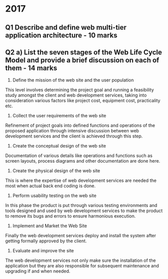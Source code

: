 * 2017

** Q1 Describe and define web multi-tier application architecture - 10 marks


** Q2 a) List the seven stages of the Web Life Cycle Model and provide a brief discussion on each of them - 14 marks

	1. Define the mission of the web site and the user population
	This level involves determining the project goal and running a feasibility study amongst the client and web development services, taking into consideration various factors like project cost, equipment cost, practicality etc.
	
	2. Collect the user requirements of the web site 
	Refinement of project goals into defined functions and operations of the proposed application through intensive discussion between web development services and the client is achieved through this step.
	
	3. Create the conceptual design of the web site 
	Documentation of various details like operations and functions such as screen layouts, process diagrams and other documentation are done here.
	
	4. Create the physical design of the web site 
	This is where the expertise of web development services are needed the most when actual back end coding is done.
	
	5. Perform usability testing on the web site 
	In this phase the product is put through various testing environments and tools designed and used by web development services to make the product to remove its bugs and errors to ensure harmonious execution.
	
	6. Implement and Market the Web Site
	Finally the web development services deploy and install the system after getting formally approved by the client. 
	
	7. Evaluate and improve the site
	The web development services not only make sure the installation of the application but they are also responsible for subsequent maintenance and upgrading if and when needed. 
	

